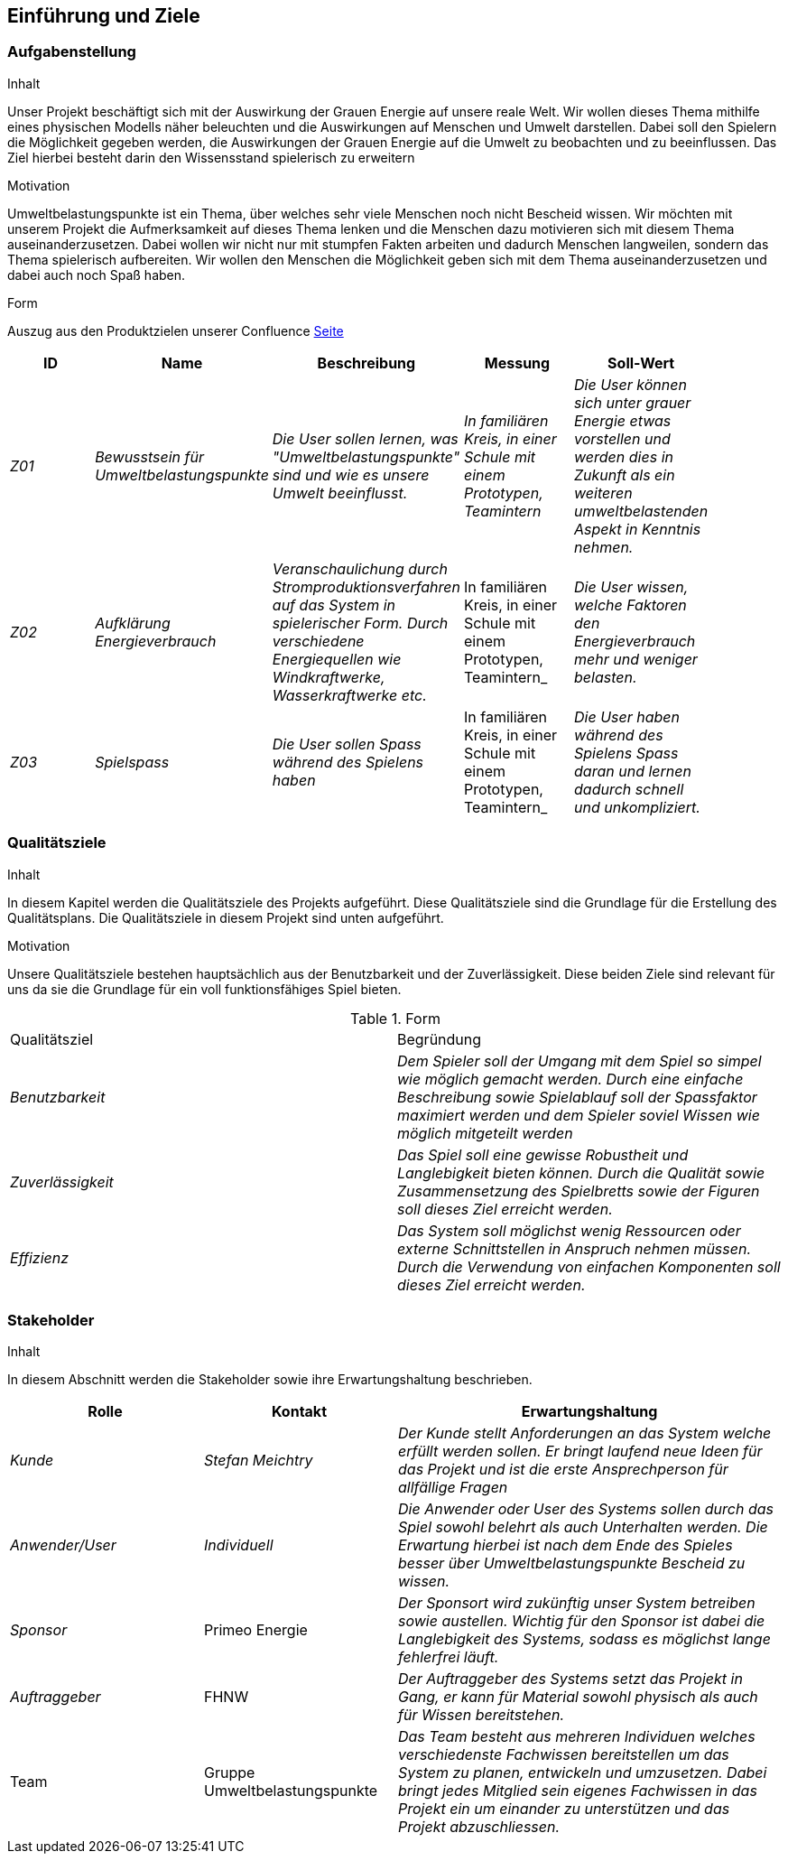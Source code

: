 [[section-introduction-and-goals]]
==  Einführung und Ziele

=== Aufgabenstellung

[role="arc42help"]
****
.Inhalt
Unser Projekt beschäftigt sich mit der Auswirkung der Grauen Energie auf unsere reale Welt. Wir wollen dieses Thema mithilfe eines physischen Modells näher beleuchten und die Auswirkungen auf Menschen und Umwelt darstellen. Dabei soll den Spielern die Möglichkeit gegeben werden, die Auswirkungen der Grauen Energie auf die Umwelt zu beobachten und zu beeinflussen. Das Ziel hierbei besteht darin den Wissensstand spielerisch zu erweitern

.Motivation
Umweltbelastungspunkte ist ein Thema, über welches sehr viele Menschen noch nicht Bescheid wissen. Wir möchten mit unserem Projekt die Aufmerksamkeit auf dieses Thema lenken und die Menschen dazu motivieren sich mit diesem Thema auseinanderzusetzen. Dabei wollen wir nicht nur mit stumpfen Fakten arbeiten und dadurch Menschen langweilen, sondern das Thema spielerisch aufbereiten. Wir wollen den Menschen die Möglichkeit geben sich mit dem Thema auseinanderzusetzen und dabei auch noch Spaß haben.

.Form

Auszug aus den Produktzielen unserer Confluence https://www.cs.technik.fhnw.ch/confluence20/pages/resumedraft.action?draftId=79987224&draftShareId=2f070ffa-541b-4576-b020-8e793160c81c[Seite] 
|===
|ID |Name |Beschreibung|Messung|Soll-Wert|

| _Z01_ | _Bewusstsein für Umweltbelastungspunkte_ | _Die User sollen lernen, was "Umweltbelastungspunkte" sind und wie es unsere Umwelt beeinflusst._ |_In familiären Kreis, in einer Schule mit einem Prototypen, Teamintern_ |_Die User können sich unter grauer Energie etwas vorstellen und werden dies in Zukunft als ein weiteren umweltbelastenden Aspekt in Kenntnis nehmen._ |

| _Z02_ | _Aufklärung Energieverbrauch_ | _Veranschaulichung durch Stromproduktionsverfahren auf das System in spielerischer Form. Durch verschiedene Energiequellen wie Windkraftwerke, Wasserkraftwerke etc._ | In familiären Kreis, in einer Schule mit einem Prototypen, Teamintern_ |_Die User wissen, welche Faktoren den Energieverbrauch mehr und weniger belasten._ |

| _Z03_ | _Spielspass_ | _Die User sollen Spass während des Spielens haben_ | In familiären Kreis, in einer Schule mit einem Prototypen, Teamintern_ | _Die User haben während des Spielens Spass daran und lernen dadurch schnell und unkompliziert._ |
|===

****

=== Qualitätsziele

[role="arc42help"]
****
.Inhalt
In diesem Kapitel werden die Qualitätsziele des Projekts aufgeführt. Diese Qualitätsziele sind die Grundlage für die Erstellung des Qualitätsplans. Die Qualitätsziele in diesem Projekt sind unten aufgeführt.

.Motivation
Unsere Qualitätsziele bestehen hauptsächlich aus der Benutzbarkeit und der Zuverlässigkeit. Diese beiden Ziele sind relevant für uns da sie die Grundlage für ein voll funktionsfähiges Spiel bieten.

.Form
|===
|Qualitätsziel |Begründung 
| _Benutzbarkeit_ | _Dem Spieler soll der Umgang mit dem Spiel so simpel wie möglich gemacht werden. Durch eine einfache Beschreibung sowie Spielablauf soll der Spassfaktor maximiert werden und dem Spieler soviel Wissen wie möglich mitgeteilt werden_ 
| _Zuverlässigkeit_ | _Das Spiel soll eine gewisse Robustheit und Langlebigkeit bieten können. Durch die Qualität sowie Zusammensetzung des Spielbretts sowie der Figuren soll dieses Ziel erreicht werden._ 
| _Effizienz_ | _Das System soll möglichst wenig Ressourcen oder externe Schnittstellen in Anspruch nehmen müssen. Durch die Verwendung von einfachen Komponenten soll dieses Ziel erreicht werden._
|===
****

=== Stakeholder

[role="arc42help"]
****
.Inhalt
In diesem Abschnitt werden die Stakeholder sowie ihre Erwartungshaltung beschrieben.

[cols="1,1,2" options="header"]
|===
|Rolle |Kontakt |Erwartungshaltung
| _Kunde_ | _Stefan Meichtry_ | _Der Kunde stellt Anforderungen an das System welche erfüllt werden sollen. Er bringt laufend neue Ideen für das Projekt und ist die erste Ansprechperson für allfällige Fragen_
| _Anwender/User_ | _Individuell_ | _Die Anwender oder User des Systems sollen durch das Spiel sowohl belehrt als auch Unterhalten werden. Die Erwartung hierbei ist nach dem Ende des Spieles besser über Umweltbelastungspunkte Bescheid zu wissen._ 
| _Sponsor_ | Primeo Energie | _Der Sponsort wird zukünftig unser System betreiben sowie austellen. Wichtig für den Sponsor ist dabei die Langlebigkeit des Systems, sodass es möglichst lange fehlerfrei läuft._ 
| _Auftraggeber_ | FHNW | _Der Auftraggeber des Systems setzt das Projekt in Gang, er kann für Material sowohl physisch als auch für Wissen bereitstehen._ 
| Team | Gruppe Umweltbelastungspunkte | _Das Team besteht aus mehreren Individuen welches verschiedenste Fachwissen bereitstellen um das System zu planen, entwickeln und umzusetzen. Dabei bringt jedes Mitglied sein eigenes Fachwissen in das Projekt ein um einander zu unterstützen und das Projekt abzuschliessen._ 
|===
****

